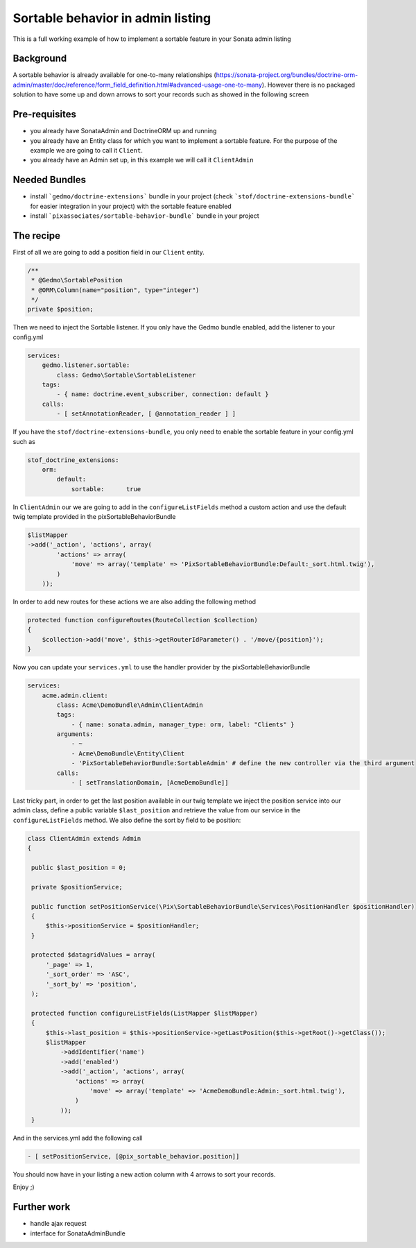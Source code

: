 Sortable behavior in admin listing
==================================

This is a full working example of how to implement a sortable feature in your Sonata admin listing

Background
----------

A sortable behavior is already available for one-to-many relationships (https://sonata-project.org/bundles/doctrine-orm-admin/master/doc/reference/form_field_definition.html#advanced-usage-one-to-many).
However there is no packaged solution to have some up and down arrows to sort
your records such as showed in the following screen

.. figure:: ../images/admin_sortable_listing.png
   :align: center
   :alt: Sortable listing
   :width: 700px


Pre-requisites
--------------

- you already have SonataAdmin and DoctrineORM up and running
- you already have an Entity class for which you want to implement a sortable feature. For the purpose of the example we are going to call it ``Client``.
- you already have an Admin set up, in this example we will call it ``ClientAdmin``

Needed Bundles
--------------

- install ```gedmo/doctrine-extensions``` bundle in your project (check ```stof/doctrine-extensions-bundle``` for easier integration in your project) with the sortable feature enabled
- install ```pixassociates/sortable-behavior-bundle``` bundle in your project

The recipe
----------

First of all we are going to add a position field in our ``Client`` entity.

.. code-block:: php

    /**
     * @Gedmo\SortablePosition
     * @ORM\Column(name="position", type="integer")
     */
    private $position;

Then we need to inject the Sortable listener. If you only have the Gedmo bundle enabled,
add the listener to your config.yml

.. code-block:: yaml

	services:
    	    gedmo.listener.sortable:
                class: Gedmo\Sortable\SortableListener
            tags:
                - { name: doctrine.event_subscriber, connection: default }
            calls:
                - [ setAnnotationReader, [ @annotation_reader ] ]

If you have the ``stof/doctrine-extensions-bundle``, you only need to enable the sortable
feature in your config.yml such as

.. code-block:: yaml

	stof_doctrine_extensions:
	    orm:
                default:
                    sortable:      true


In ``ClientAdmin`` our we are going to add in the ``configureListFields`` method
a custom action and use the default twig template provided in the pixSortableBehaviorBundle

.. code-block:: php

	$listMapper
	->add('_action', 'actions', array(
                'actions' => array(
                    'move' => array('template' => 'PixSortableBehaviorBundle:Default:_sort.html.twig'),
                )
            ));



In order to add new routes for these actions we are also adding the following method

.. code-block:: php

	protected function configureRoutes(RouteCollection $collection)
	{
	    $collection->add('move', $this->getRouterIdParameter() . '/move/{position}');
	}



Now you can update your ``services.yml`` to use the handler provider by the pixSortableBehaviorBundle

.. code-block:: yaml

	services:
	    acme.admin.client:
	        class: Acme\DemoBundle\Admin\ClientAdmin
	        tags:
	            - { name: sonata.admin, manager_type: orm, label: "Clients" }
	        arguments:
	            - ~
	            - Acme\DemoBundle\Entity\Client
	            - 'PixSortableBehaviorBundle:SortableAdmin' # define the new controller via the third argument
	        calls:
	            - [ setTranslationDomain, [AcmeDemoBundle]]


Last tricky part, in order to get the last position available in our twig template
we inject the position service into our admin class, define a public variable ``$last_position``
and retrieve the value from our service in the ``configureListFields`` method. We
also define the sort by field to be position:

.. code-block:: php

   class ClientAdmin extends Admin
   {

    public $last_position = 0;

    private $positionService;

    public function setPositionService(\Pix\SortableBehaviorBundle\Services\PositionHandler $positionHandler)
    {
        $this->positionService = $positionHandler;
    }

    protected $datagridValues = array(
        '_page' => 1,
        '_sort_order' => 'ASC',
        '_sort_by' => 'position',
    );

    protected function configureListFields(ListMapper $listMapper)
    {
        $this->last_position = $this->positionService->getLastPosition($this->getRoot()->getClass());
        $listMapper
            ->addIdentifier('name')
            ->add('enabled')
            ->add('_action', 'actions', array(
                'actions' => array(
                    'move' => array('template' => 'AcmeDemoBundle:Admin:_sort.html.twig'),
                )
            ));
    }

And in  the services.yml add the following call

.. code-block:: yaml

	- [ setPositionService, [@pix_sortable_behavior.position]]


You should now have in your listing a new action column with 4 arrows to sort your records.

Enjoy ;)


Further work
------------

* handle ajax request
* interface for SonataAdminBundle
